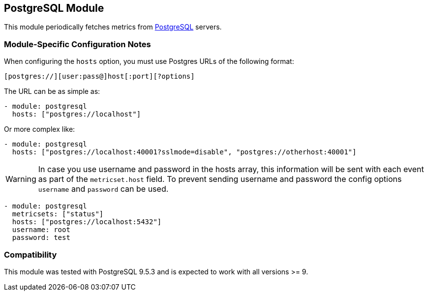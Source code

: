 == PostgreSQL Module

This module periodically fetches metrics from
https://www.postgresql.org/[PostgreSQL] servers.

[float]
=== Module-Specific Configuration Notes

When configuring the `hosts` option, you must use Postgres URLs of the following
format:

-----------------------------------
[postgres://][user:pass@]host[:port][?options]
-----------------------------------

The URL can be as simple as:

[source,yaml]
----------------------------------------------------------------------
- module: postgresql
  hosts: ["postgres://localhost"]
----------------------------------------------------------------------

Or more complex like:

[source,yaml]
----------------------------------------------------------------------
- module: postgresql
  hosts: ["postgres://localhost:40001?sslmode=disable", "postgres://otherhost:40001"]
----------------------------------------------------------------------

WARNING: In case you use username and password in the hosts array, this
information will be sent with each event as part of the `metricset.host` field.
To prevent sending username and password the config options `username` and
`password` can be used.

[source,yaml]
----
- module: postgresql
  metricsets: ["status"]
  hosts: ["postgres://localhost:5432"]
  username: root
  password: test
----

[float]
=== Compatibility

This module was tested with PostgreSQL 9.5.3 and is expected to work with all
versions >= 9.
